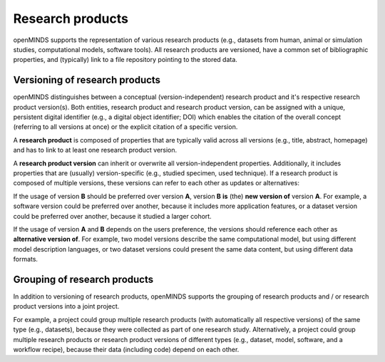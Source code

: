 #################
Research products
#################

openMINDS supports the representation of various research products (e.g., datasets from human, animal or simulation studies, computational models, software tools). All research products are versioned, have a common set of bibliographic properties, and (typically) link to a file repository pointing to the stored data.

Versioning of research products 
###############################

openMINDS distinguishes between a conceptual (version-independent) research product and it's respective research product version(s). Both entities, research product and research product version, can be assigned with a unique, persistent digital identifier (e.g., a digital object identifier; DOI) which enables the citation of the overall concept (referring to all versions at once) or the explicit citation of a specific version.  

A **research product** is composed of properties that are typically valid across all versions (e.g., title, abstract, homepage) and has to link to at least one research product version.  

A **research product version** can inherit or overwrite all version-independent properties. Additionally, it includes properties that are (usually) version-specific (e.g., studied specimen, used technique). If a research product is composed of multiple versions, these versions can refer to each other as updates or alternatives:

If the usage of version **B** should be preferred over version **A**, version **B** **is** (the) **new version of** version **A**. For example, a software version could be preferred over another, because it includes more application features, or a dataset version could be preferred over another, because it studied a larger cohort.

If the usage of version **A** and **B** depends on the users preference, the versions should reference each other as **alternative version of**. For example, two model versions describe the same computational model, but using different model description languages, or two dataset versions could present the same data content, but using different data formats. 

Grouping of research products
#############################

In addition to versioning of research products, openMINDS supports the grouping of research products and / or research product versions into a joint project. 

For example, a project could group multiple research products (with automatically all respective versions) of the same type (e.g., datasets), because they were collected as part of one research study. Alternatively, a project could group multiple research products or research product versions of different types (e.g., dataset, model, software, and a workflow recipe), because their data (including code) depend on each other. 
